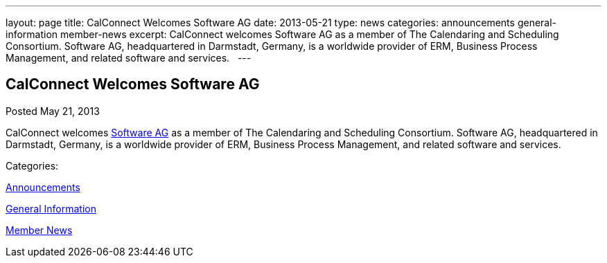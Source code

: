 ---
layout: page
title: CalConnect Welcomes Software AG
date: 2013-05-21
type: news
categories: announcements general-information member-news
excerpt: CalConnect welcomes Software AG as a member of The Calendaring and Scheduling Consortium. Software AG, headquartered in Darmstadt, Germany, is a worldwide provider of ERM, Business Process Management, and related software and services.  
---

== CalConnect Welcomes Software AG

[[node-200]]
Posted May 21, 2013 

CalConnect welcomes http://www.softwareag.com[Software AG] as a member of The Calendaring and Scheduling Consortium. Software AG, headquartered in Darmstadt, Germany, is a worldwide provider of ERM, Business Process Management, and related software and services. &nbsp;



Categories:&nbsp;

link:/news/announcements[Announcements]

link:/news/general-information[General Information]

link:/news/member-news[Member News]

